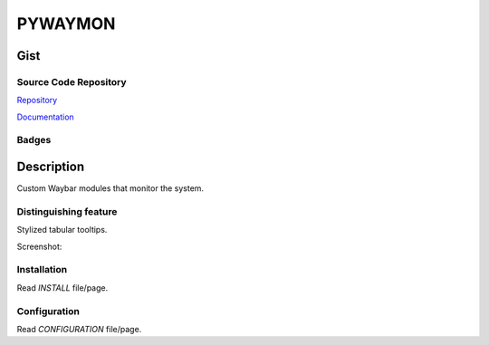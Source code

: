 ***********
PYWAYMON
***********

Gist
======

Source Code Repository
-----------------------

|source| `Repository <https://gitlab.com/pradyparanjpe/pywaymon.git>`__

|pages| `Documentation <https://pradyparanjpe.gitlab.io/pywaymon>`__

Badges
---------

|Pipeline|  |Coverage|  |PyPi Format|  |PyPi Pyversion|


Description
============

Custom Waybar modules that monitor the system.

Distinguishing feature
-----------------------

Stylized tabular tooltips.

Screenshot:

.. image:: docs/tooltip.gif
   :width: 400
   :alt: screenrecord

Installation
-------------

Read `INSTALL` file/page.

Configuration
--------------

Read `CONFIGURATION` file/page.


.. |Pipeline| image:: https://gitlab.com/pradyparanjpe/pywaymon/badges/testing/pipeline.svg

.. |source| image:: https://about.gitlab.com/images/press/logo/svg/gitlab-icon-rgb.svg
   :width: 50
   :target: https://gitlab.com/pradyparanjpe/pywaymon.git

.. |pages| image:: https://about.gitlab.com/images/press/logo/svg/gitlab-logo-100.svg
   :width: 50
   :target: https://pradyparanjpe.gitlab.io/pywaymon

.. |PyPi Format| image:: https://badgen.net/badge/format/wheel/green
   :target: https://gitlab.com/api/v4/projects/52569771/packages/pypi
   :alt: PyPI - format

.. |PyPi Pyversion| image:: https://badgen.net/badge/python/3.9%7c3.10%7c3.11%7c3.12/blue
   :target: https://gitlab.com/pradyparanjpe/pywaymon/
   :alt: PyPi - pyversion

.. |Coverage| image:: https://gitlab.com/pradyparanjpe/pywaymon/badges/testing/coverage.svg?skip_ignored=true
